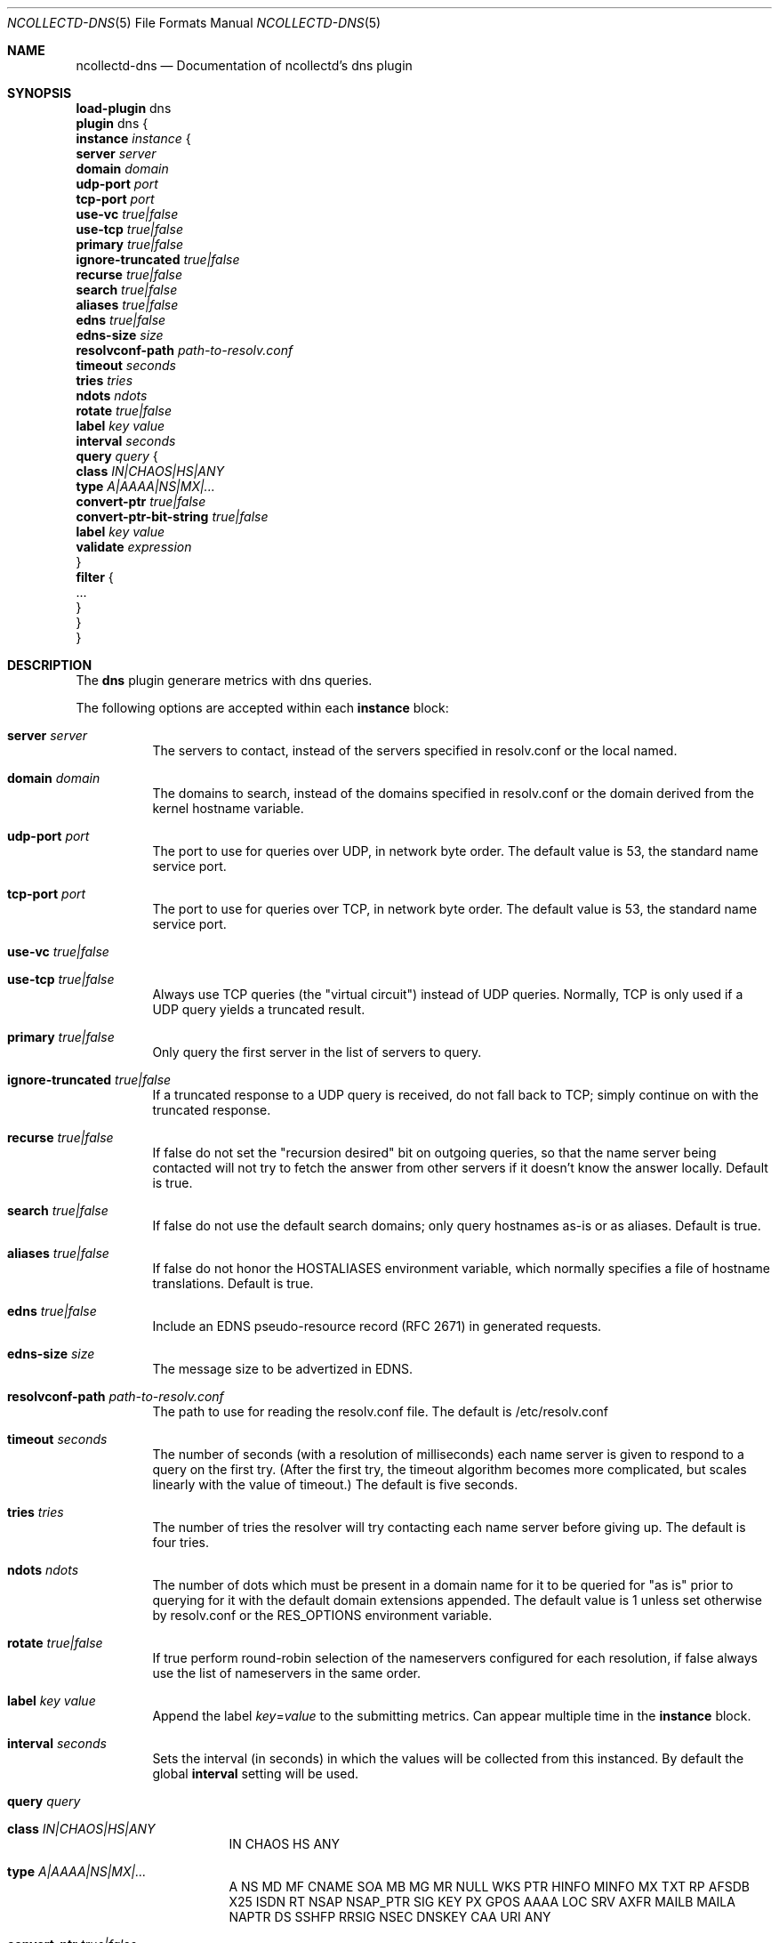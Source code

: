 .\" SPDX-License-Identifier: GPL-2.0-only
.Dd @NCOLLECTD_DATE@
.Dt NCOLLECTD-DNS 5
.Os ncollectd @NCOLLECTD_VERSION@
.Sh NAME
.Nm ncollectd-dns
.Nd Documentation of ncollectd's dns plugin
.Sh SYNOPSIS
.Bd -literal -compact
\fBload-plugin\fP dns
\fBplugin\fP dns {
    \fBinstance\fP \fIinstance\fP {
        \fBserver\fP \fIserver\fP
        \fBdomain\fP \fIdomain\fP
        \fBudp-port\fP \fIport\fP
        \fBtcp-port\fP \fIport\fP
        \fBuse-vc\fP \fItrue|false\fP
        \fBuse-tcp\fP \fItrue|false\fP
        \fBprimary\fP \fItrue|false\fP
        \fBignore-truncated\fP \fItrue|false\fP
        \fBrecurse\fP \fItrue|false\fP
        \fBsearch\fP \fItrue|false\fP
        \fBaliases\fP \fItrue|false\fP
        \fBedns\fP \fItrue|false\fP
        \fBedns-size\fP \fIsize\fP
        \fBresolvconf-path\fP \fIpath-to-resolv.conf\fP
        \fBtimeout\fP \fIseconds\fP
        \fBtries\fP \fItries\fP
        \fBndots\fP \fIndots\fP
        \fBrotate\fP \fItrue|false\fP
        \fBlabel\fP \fIkey\fP \fIvalue\fP
        \fBinterval\fP \fIseconds\fP
        \fBquery\fP \fIquery\fP {
            \fBclass\fP \fIIN|CHAOS|HS|ANY\fP
            \fBtype\fP \fIA|AAAA|NS|MX|...\fP
            \fBconvert-ptr\fP \fItrue|false\fP
            \fBconvert-ptr-bit-string\fP \fItrue|false\fP
            \fBlabel\fP \fIkey\fP \fIvalue\fP
            \fBvalidate\fP \fIexpression\fP
        }
        \fBfilter\fP {
            ...
        }
    }
}
.Ed
.Sh DESCRIPTION
The \fBdns\fP plugin generare metrics with dns queries.
.Pp
The following options are accepted within each \fBinstance\fP block:
.Bl -tag -width Ds
.It \fBserver\fP \fIserver\fP
The servers to contact, instead of the servers specified in resolv.conf
or the local named.
.It \fBdomain\fP \fIdomain\fP
The domains to search, instead of the domains specified in resolv.conf
or the domain derived from the kernel hostname variable.
.It \fBudp-port\fP \fIport\fP
The port to use for queries over UDP, in network byte order.
The default value is 53, the standard name service port.
.It \fBtcp-port\fP \fIport\fP
The port to use for queries over TCP, in network byte order.
The default value is 53, the standard name service port.
.It \fBuse-vc\fP \fItrue|false\fP
.It \fBuse-tcp\fP \fItrue|false\fP
Always use TCP queries (the "virtual circuit") instead of UDP queries.
Normally, TCP is only used if a UDP query yields a truncated result.
.It \fBprimary\fP \fItrue|false\fP
Only query the first server in the list of servers to query.
.It \fBignore-truncated\fP \fItrue|false\fP
If a truncated response to a UDP query is received, do not fall back to TCP;
simply continue on with the truncated response.
.It \fBrecurse\fP \fItrue|false\fP
If false do not set the "recursion desired" bit on outgoing queries,
so that the name server being contacted will not try to fetch the answer
from other servers if it doesn't know the answer locally.
Default is true.
.It \fBsearch\fP \fItrue|false\fP
If false do not use the default search domains; only query hostnames as-is or
as aliases.
Default is true.
.It \fBaliases\fP \fItrue|false\fP
If false do not honor the HOSTALIASES environment variable, which normally
specifies a file of hostname translations.
Default is true.
.It \fBedns\fP \fItrue|false\fP
Include an EDNS pseudo-resource record (RFC 2671) in generated requests.
.It \fBedns-size\fP \fIsize\fP
The message size to be advertized in EDNS.
.It \fBresolvconf-path\fP \fIpath-to-resolv.conf\fP
The path to use for reading the resolv.conf file.
The default is /etc/resolv.conf
.It \fBtimeout\fP \fIseconds\fP
The number of seconds (with a resolution of milliseconds) each name server is
given to respond to a query on the first try.
(After the first try, the timeout algorithm becomes more complicated,
but scales linearly with the value of timeout.)
The default is five seconds.
.It \fBtries\fP \fItries\fP
The number of tries the resolver will try contacting each name server before
giving up.
The default is four tries.
.It \fBndots\fP \fIndots\fP
The number of dots which must be present in a domain name for it to be
queried for "as is" prior to querying for it with the default domain
extensions appended.
The default value is 1 unless set otherwise by resolv.conf or the RES_OPTIONS
environment variable.
.It \fBrotate\fP \fItrue|false\fP
If true perform round-robin selection of the nameservers configured for
each resolution, if false always use the list of nameservers in the same order.
.It \fBlabel\fP \fIkey\fP \fIvalue\fP
Append the label \fIkey\fP=\fIvalue\fP to the submitting metrics.
Can appear multiple time in the \fBinstance\fP block.
.It \fBinterval\fP \fIseconds\fP
Sets the interval (in seconds) in which the values will be collected from this
instanced.
By default the global \fBinterval\fP setting will be used.
.It \fBquery\fP \fIquery\fP
.Bl -tag -width Ds
.It \fBclass\fP \fIIN|CHAOS|HS|ANY\fP
IN CHAOS HS ANY
.It \fBtype\fP \fIA|AAAA|NS|MX|...\fP
A NS MD MF CNAME SOA MB MG MR NULL WKS PTR HINFO MINFO MX TXT RP AFSDB X25
ISDN RT NSAP NSAP_PTR SIG KEY PX GPOS AAAA LOC SRV AXFR MAILB MAILA NAPTR
DS SSHFP RRSIG NSEC DNSKEY CAA URI ANY
.It \fBconvert-ptr\fP \fItrue|false\fP
.It \fBconvert-ptr-bit-string\fP \fItrue|false\fP
.It \fBlabel\fP \fIkey\fP \fIvalue\fP
.It \fBvalidate\fP \fIexpression\fP
.Bl -tag -width Ds
.It \fBresponse.id\fP
.It \fBresponse.flags.qr\fP
.It \fBresponse.flags.aa\fP
.It \fBresponse.flags.tc\fP
.It \fBresponse.flags.rd\fP
.It \fBresponse.flags.ra\fP
.It \fBresponse.rtime\fP
.It \fBresponse.rcode\fP
.It \fBresponse.opcode\fP
.It \fBresponse.query.length\fP
.Bl -tag -width Ds
.It \fBname\fP
.It \fBtype\fP
.It \fBclass\fP
.El
.It \fBresponse.answer.length\fP
.It \fBresponse.authority.lenth\fP
.It \fBresponse.additional.length\fP
.Bl -tag -width Ds
.It \fBname\fP
.It \fBtype\fP
.It \fBclass\fP
.It \fBttl\fP
.It \fBcname.name\fP
.It \fBmb.name\fP
.It \fBmd.name\fP
.It \fBmf.name\fP
.It \fBmg.name\fP
.It \fBmr.name\fP
.It \fBns.name\fP
.It \fBptr.name\fP
.It \fBhinfo.hardware\fP
.It \fBhinfo.os\fP
.It \fBminfo.mailbox\fP
.It \fBminfo.error_mailbox\fP
.It \fBmx.priority\fP
.It \fBmx.mailserver\fP
.It \fBsoa.master\fP
.It \fBsoa.responsible\fP
.It \fBsoa.serial\fP
.It \fBsoa.refresh_interval\fP
.It \fBsoa.retry_interval\fP
.It \fBsoa.expire\fP
.It \fBsoa.negative_caching_ttl\fP
.It \fBtxt.\fP
.It \fBcaa.\fP
.It \fBa.address\fP
.It \fBaaaa.address\fP
.It \fBsrv.priority\fP
.It \fBsrv.weight\fP
.It \fBsrv.port\fP
.It \fBsrv.target\fP
.It \fBuri.priority\fP
.It \fBuri.weight\fP
.It \fBuri.target\fP
.It \fBnaptr.order\fP
.It \fBnaptr.preference\fP
.It \fBnaptr.flags\fP
.It \fBnaptr.service\fP
.It \fBnaptr.regex\fP
.It \fBnaptr.replacement\fP
.El
.El
.El
.It \fBfilter\fP
Configure a filter to modify or drop the metrics.
See \fBFILTER CONFIGURATION\fP in
.Xr ncollectd.conf 5 .
.El
.Sh "SEE ALSO"
.Xr ncollectd 1 ,
.Xr ncollectd.conf 5
